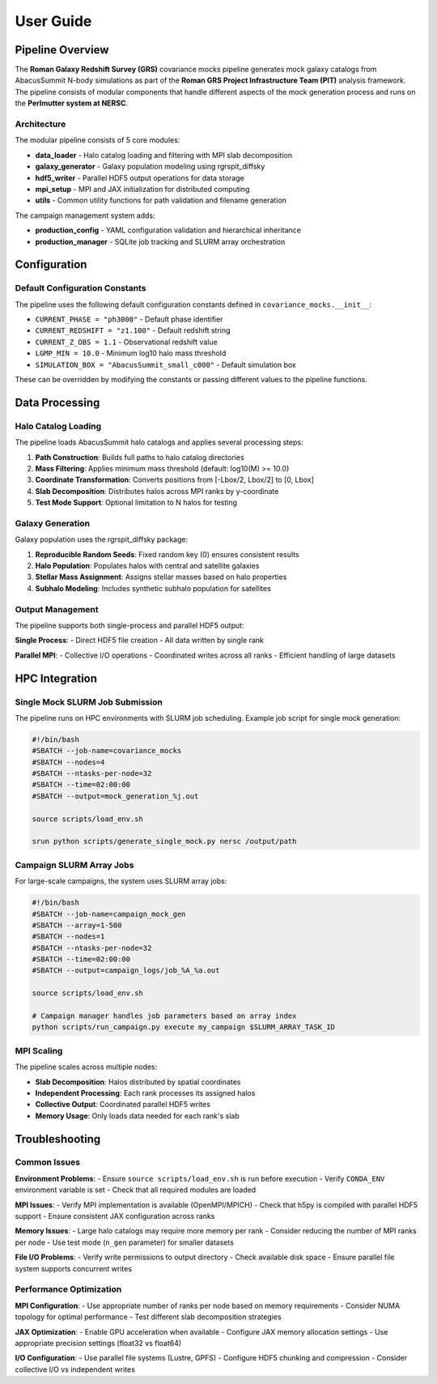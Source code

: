 User Guide
==========

Pipeline Overview
-----------------

The **Roman Galaxy Redshift Survey (GRS)** covariance mocks pipeline generates mock galaxy catalogs from AbacusSummit N-body simulations as part of the **Roman GRS Project Infrastructure Team (PIT)** analysis framework. The pipeline consists of modular components that handle different aspects of the mock generation process and runs on the **Perlmutter system at NERSC**.

Architecture
~~~~~~~~~~~~

The modular pipeline consists of 5 core modules:

* **data_loader** - Halo catalog loading and filtering with MPI slab decomposition
* **galaxy_generator** - Galaxy population modeling using rgrspit_diffsky  
* **hdf5_writer** - Parallel HDF5 output operations for data storage
* **mpi_setup** - MPI and JAX initialization for distributed computing
* **utils** - Common utility functions for path validation and filename generation

The campaign management system adds:

* **production_config** - YAML configuration validation and hierarchical inheritance
* **production_manager** - SQLite job tracking and SLURM array orchestration

Configuration
-------------

Default Configuration Constants
~~~~~~~~~~~~~~~~~~~~~~~~~~~~~~~

The pipeline uses the following default configuration constants defined in ``covariance_mocks.__init__``:

* ``CURRENT_PHASE = "ph3000"`` - Default phase identifier
* ``CURRENT_REDSHIFT = "z1.100"`` - Default redshift string  
* ``CURRENT_Z_OBS = 1.1`` - Observational redshift value
* ``LGMP_MIN = 10.0`` - Minimum log10 halo mass threshold
* ``SIMULATION_BOX = "AbacusSummit_small_c000"`` - Default simulation box

These can be overridden by modifying the constants or passing different values to the pipeline functions.

Data Processing
---------------

Halo Catalog Loading
~~~~~~~~~~~~~~~~~~~~

The pipeline loads AbacusSummit halo catalogs and applies several processing steps:

1. **Path Construction**: Builds full paths to halo catalog directories
2. **Mass Filtering**: Applies minimum mass threshold (default: log10(M) >= 10.0)
3. **Coordinate Transformation**: Converts positions from [-Lbox/2, Lbox/2] to [0, Lbox]
4. **Slab Decomposition**: Distributes halos across MPI ranks by y-coordinate
5. **Test Mode Support**: Optional limitation to N halos for testing

Galaxy Generation
~~~~~~~~~~~~~~~~~

Galaxy population uses the rgrspit_diffsky package:

1. **Reproducible Random Seeds**: Fixed random key (0) ensures consistent results
2. **Halo Population**: Populates halos with central and satellite galaxies
3. **Stellar Mass Assignment**: Assigns stellar masses based on halo properties
4. **Subhalo Modeling**: Includes synthetic subhalo population for satellites

Output Management
~~~~~~~~~~~~~~~~~

The pipeline supports both single-process and parallel HDF5 output:

**Single Process**:
- Direct HDF5 file creation
- All data written by single rank

**Parallel MPI**:
- Collective I/O operations
- Coordinated writes across all ranks
- Efficient handling of large datasets

HPC Integration
---------------

Single Mock SLURM Job Submission
~~~~~~~~~~~~~~~~~~~~~~~~~~~~~~~~~

The pipeline runs on HPC environments with SLURM job scheduling. Example job script for single mock generation:

.. code-block:: bash

   #!/bin/bash
   #SBATCH --job-name=covariance_mocks
   #SBATCH --nodes=4
   #SBATCH --ntasks-per-node=32
   #SBATCH --time=02:00:00
   #SBATCH --output=mock_generation_%j.out
   
   source scripts/load_env.sh
   
   srun python scripts/generate_single_mock.py nersc /output/path

Campaign SLURM Array Jobs
~~~~~~~~~~~~~~~~~~~~~~~~~~

For large-scale campaigns, the system uses SLURM array jobs:

.. code-block:: bash

   #!/bin/bash
   #SBATCH --job-name=campaign_mock_gen
   #SBATCH --array=1-500
   #SBATCH --nodes=1
   #SBATCH --ntasks-per-node=32
   #SBATCH --time=02:00:00
   #SBATCH --output=campaign_logs/job_%A_%a.out
   
   source scripts/load_env.sh
   
   # Campaign manager handles job parameters based on array index
   python scripts/run_campaign.py execute my_campaign $SLURM_ARRAY_TASK_ID

MPI Scaling
~~~~~~~~~~~

The pipeline scales across multiple nodes:

* **Slab Decomposition**: Halos distributed by spatial coordinates
* **Independent Processing**: Each rank processes its assigned halos
* **Collective Output**: Coordinated parallel HDF5 writes
* **Memory Usage**: Only loads data needed for each rank's slab

Troubleshooting
---------------

Common Issues
~~~~~~~~~~~~~

**Environment Problems**:
- Ensure ``source scripts/load_env.sh`` is run before execution
- Verify ``CONDA_ENV`` environment variable is set
- Check that all required modules are loaded

**MPI Issues**:
- Verify MPI implementation is available (OpenMPI/MPICH)
- Check that h5py is compiled with parallel HDF5 support
- Ensure consistent JAX configuration across ranks

**Memory Issues**:
- Large halo catalogs may require more memory per rank
- Consider reducing the number of MPI ranks per node
- Use test mode (``n_gen`` parameter) for smaller datasets

**File I/O Problems**:
- Verify write permissions to output directory
- Check available disk space
- Ensure parallel file system supports concurrent writes

Performance Optimization
~~~~~~~~~~~~~~~~~~~~~~~~

**MPI Configuration**:
- Use appropriate number of ranks per node based on memory requirements
- Consider NUMA topology for optimal performance
- Test different slab decomposition strategies

**JAX Optimization**:
- Enable GPU acceleration when available
- Configure JAX memory allocation settings
- Use appropriate precision settings (float32 vs float64)

**I/O Configuration**:
- Use parallel file systems (Lustre, GPFS)
- Configure HDF5 chunking and compression
- Consider collective I/O vs independent writes